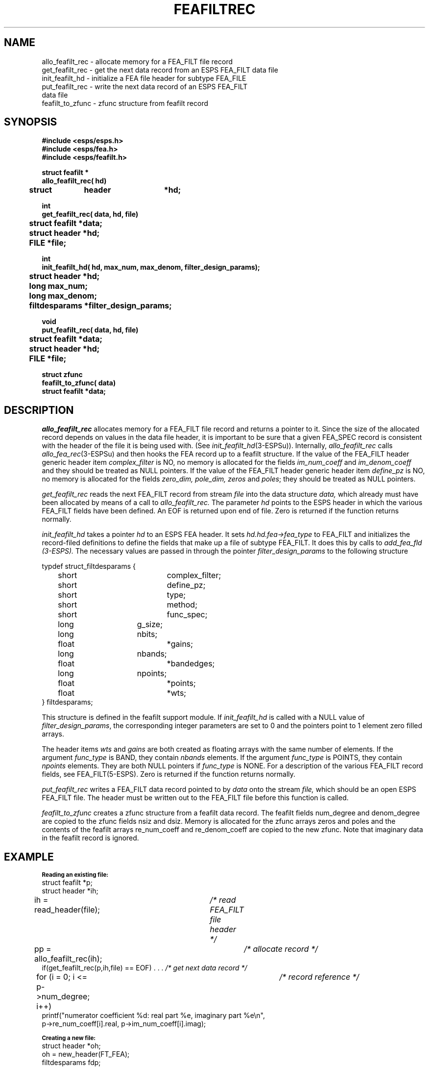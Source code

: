 .\" Copyright (c) 1991 Entropic Research Laboratory, Inc.; All rights reserved
.\" @(#)feafiltrec.3	1.3 06 May 1997 ERL
.ds ]W (c) 1991 Entropic Research Laboratory, Inc.
.TH FEAFILTREC 3\-ESPSu  06 May 1997
.SH NAME
.nf
allo_feafilt_rec \- allocate memory for a FEA_FILT file record
get_feafilt_rec \- get the next data record from an ESPS FEA_FILT data file
init_feafilt_hd \- initialize a FEA file header for subtype FEA_FILE
put_feafilt_rec \- write the next data record of an ESPS FEA_FILT 
data file
feafilt_to_zfunc \- zfunc structure from feafilt record
.SH SYNOPSIS
.ft B
.nf
#include <esps/esps.h>
#include <esps/fea.h>
#include <esps/feafilt.h>

struct feafilt *
allo_feafilt_rec( hd)
	struct	  header	*hd;

int
get_feafilt_rec( data, hd, file)
	struct feafilt *data;
	struct header *hd;
	FILE *file;

int 
init_feafilt_hd( hd, max_num, max_denom, filter_design_params);
	struct header *hd;
	long max_num;
	long max_denom;
	filtdesparams *filter_design_params;

void
put_feafilt_rec( data, hd, file)
	struct feafilt *data;
	struct header *hd;
	FILE *file;

struct zfunc
feafilt_to_zfunc( data)
       struct feafilt *data;
.ft
.fi
.SH DESCRIPTION
.I allo_feafilt_rec
allocates memory for a FEA_FILT file record
and returns a pointer to it.
Since the size of the allocated record depends on values in the data
file header, it is important to be sure that a given FEA_SPEC record is
consistent with the header of the file it is being used with.
(See
.IR init_feafilt_hd (3-ESPSu)).
Internally,
.I allo_feafilt_rec
calls
.IR allo_fea_rec (3-ESPSu)
and then hooks the FEA record up to a feafilt structure.
If the value of the FEA_FILT header generic header item 
\fIcomplex_filter\fP is NO, no memory is allocated for the fields
\fIim_num_coeff\fP and \fIim_denom_coeff\fP and they should be treated
as NULL pointers. If the value of the FEA_FILT header generic header item 
\fIdefine_pz\fP is NO, no memory is allocated for the fields
\fIzero_dim, pole_dim, zeros\fP and \fIpoles\fP; they should be treated
as NULL pointers.
.PP
.I get_feafilt_rec
reads the next FEA_FILT record from stream 
.I file 
into the data structure 
.I data,
which already must have been allocated by means of a call to 
.IR allo_feafilt_rec.  
The parameter 
.I hd
points to the ESPS header in which the various FEA_FILT fields have
been defined. An EOF is returned upon end of file. Zero is returned if
the function returns normally.  
.PP
.I init_feafilt_hd
takes a pointer
.I hd
to an ESPS FEA header.
It sets
.I hd.hd.fea\->fea_type
to FEA_FILT and initializes the record-filed definitions to define the
fields that make up a file of subtype FEA_FILT.  It does this by calls
to 
.I add_fea_fld (3-ESPS).
The necessary values are passed in through the pointer 
\fIfilter_design_params\fP to the following structure
.PP
.nf
typdef struct_filtdesparams {
	short			complex_filter;
	short			define_pz;
	short			type;
	short			method;
	short			func_spec;
	long			g_size;
	long			nbits;
	float			*gains;
	long			nbands;
	float			*bandedges;
	long			npoints;
	float			*points;
	float			*wts;
} filtdesparams; 
.fi
.PP
This structure is defined in the feafilt support module.  If
\fIinit_feafilt_hd\fP
is called with a NULL value of \fIfilter_design_params\fP, the
corresponding integer parameters are set to 0 and the pointers 
point to 1 element zero filled arrays.
.PP
The header items \fIwts\fP and \fIgains\fP are both created as floating 
arrays with the same number of elements.  If the argument \fIfunc_type\fP is 
BAND, they contain \fInbands\fP elements.  If the argument \fIfunc_type\fP is 
POINTS, they contain \fInpoints\fP elements. They are both NULL pointers if
\fIfunc_type\fP is NONE.
For a description of the various FEA_FILT record fields, see
FEA_FILT(5-ESPS). Zero is returned if the function returns normally.

.PP
.I put_feafilt_rec
writes a FEA_FILT data record pointed to by 
.I data
onto the stream
.I file,
which should be an open ESPS FEA_FILT file.
The header must be written out to the FEA_FILT file before this
function is called. 
.PP
.I feafilt_to_zfunc
creates a zfunc structure from a feafilt data record. 
The feafilt fields num_degree and denom_degree are copied to the
zfunc fields nsiz and dsiz. Memory is allocated for the zfunc arrays
zeros and poles and the contents of the feafilt arrays re_num_coeff
and re_denom_coeff are copied to the new zfunc.  Note that imaginary data
in the feafilt record is ignored.
.PP
.SH EXAMPLE
.PP
.sp .5
.nf
\fB\s-1Reading an existing file:\s+1\fR
.sp .5
struct feafilt *p;
struct header *ih;
ih = read_header(file);	\fI/* read FEA_FILT file header */\fR
pp = allo_feafilt_rec(ih);	\fI/* allocate record */\fR
if(get_feafilt_rec(p,ih,file) == EOF) . . .     \fI/* get next data record */\fR
for (i = 0; i <= p->num_degree; i++)	\fI/* record reference */\fR
    printf("numerator coefficient %d: real part %e, imaginary part %e\\n",
                  p->re_num_coeff[i].real, p->im_num_coeff[i].imag);

\fB\s-1Creating a new file:\s+1\fR
.sp .5
struct header *oh;
oh = new_header(FT_FEA);
filtdesparams fdp;
fdp.type = FILT_LP;
\fI/* create FEA_FILT header */\fR
if ( init_feafilt_hd(oh, 16L, 0L, fdp) != 0 ) 
    ERROR_EXIT("error filling FEA header");
 .
 .		
write_header(oh);
p = allo_feafile_rec(oh); 
 .
 .
p->num_degree = 16;
for (i = 0; i< 16; i++) {	\fI/* copy filter polynomial to record */\fR
	p->re_num_coeffs[i] = realpart[i];
	p->im_num_coeffs[i] = imagpart[i];
}
 .
 .
put_feafilt_rec(p,ih,file);
.fi
.SH SEE ALSO
.nf
\fIfilt2fea\fP(1-ESPS), \fIfea2filt\fP(1-ESPS), \fIinit_feafilt_hd\fP(3-ESPS),
\fIallo_feafilt_rec\fP(3-ESPS), \fIget_feafilt_rec\fP(3-ESPS), 
\fIput_feafilt_rec\fP(3-ESPS), FEA(5-ESPS)
.SH DIAGNOSTICS
.PP
If
.I hd
does not point to a FEA header of subtype
FEA_FILT, then the program terminates with an assertion failure.  
In
.I get_feafilt_rec,
if an incomplete record is read,
a message is printed on the standard error output.
In
.I put_feaspec_rec,
if an I/O error occurs during the write,
a message is written to standard error,
and the program exits with status 1.
.SH BUGS
None known.
.PP
.SH AUTHOR 
Bill Byrne

